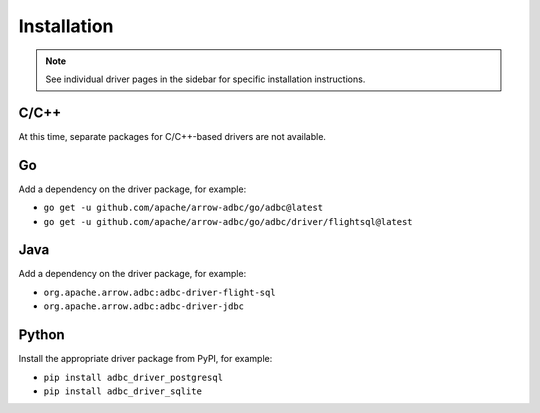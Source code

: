 .. Licensed to the Apache Software Foundation (ASF) under one
.. or more contributor license agreements.  See the NOTICE file
.. distributed with this work for additional information
.. regarding copyright ownership.  The ASF licenses this file
.. to you under the Apache License, Version 2.0 (the
.. "License"); you may not use this file except in compliance
.. with the License.  You may obtain a copy of the License at
..
..   http://www.apache.org/licenses/LICENSE-2.0
..
.. Unless required by applicable law or agreed to in writing,
.. software distributed under the License is distributed on an
.. "AS IS" BASIS, WITHOUT WARRANTIES OR CONDITIONS OF ANY
.. KIND, either express or implied.  See the License for the
.. specific language governing permissions and limitations
.. under the License.

============
Installation
============

.. note::

   See individual driver pages in the sidebar for specific installation instructions.

C/C++
=====

At this time, separate packages for C/C++-based drivers are not available.

Go
===

Add a dependency on the driver package, for example:

- ``go get -u github.com/apache/arrow-adbc/go/adbc@latest``
- ``go get -u github.com/apache/arrow-adbc/go/adbc/driver/flightsql@latest``

Java
====

Add a dependency on the driver package, for example:

- ``org.apache.arrow.adbc:adbc-driver-flight-sql``
- ``org.apache.arrow.adbc:adbc-driver-jdbc``

Python
======

Install the appropriate driver package from PyPI, for example:

- ``pip install adbc_driver_postgresql``
- ``pip install adbc_driver_sqlite``
